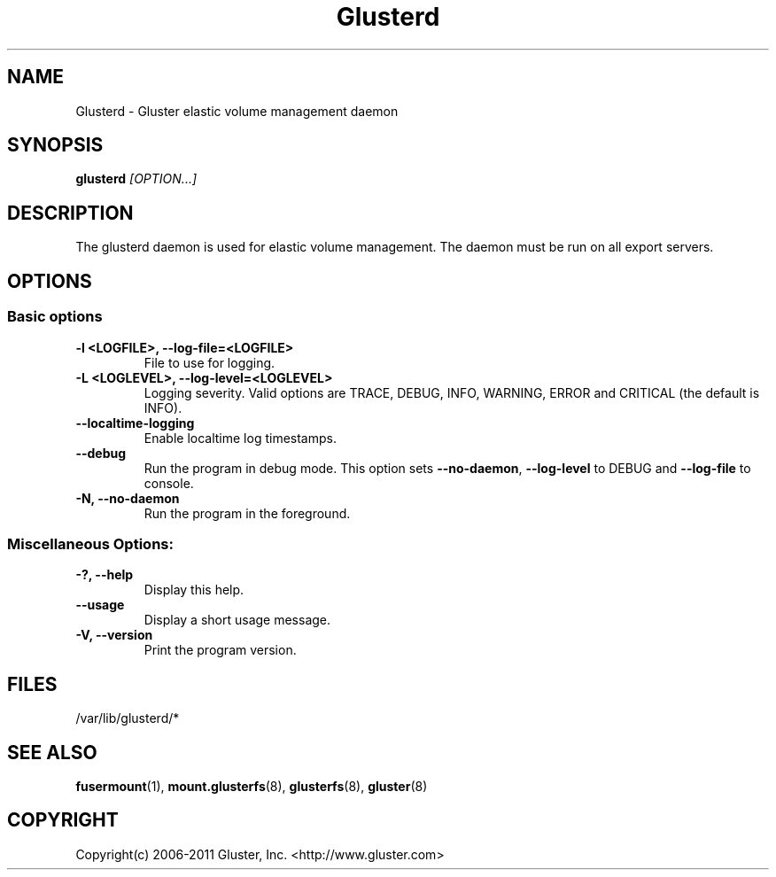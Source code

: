 .\"
.\"  Copyright (c) 2006-2012 Red Hat, Inc. <http://www.redhat.com>
.\"  This file is part of GlusterFS.
.\"
.\"  This file is licensed to you under your choice of the GNU Lesser
.\"  General Public License, version 3 or any later version (LGPLv3 or
.\"  later), or the GNU General Public License, version 2 (GPLv2), in all
.\"  cases as published by the Free Software Foundation.
.\"
.\"

.TH Glusterd 8 "Gluster elastic volume management daemon" "07 March 2011" "Gluster Inc."
.SH NAME
Glusterd \- Gluster elastic volume management daemon
.SH SYNOPSIS
.B glusterd
.I [OPTION...]
.SH DESCRIPTION
The glusterd daemon is used for elastic volume management. The daemon must be run on all export servers.

.SH OPTIONS

.SS "Basic options"
.PP
.TP

\fB\-l <LOGFILE>, \fB\-\-log\-file=<LOGFILE>\fR
File to use for logging.
.TP
\fB\-L <LOGLEVEL>, \fB\-\-log\-level=<LOGLEVEL>\fR
Logging severity.  Valid options are TRACE, DEBUG, INFO, WARNING, ERROR and CRITICAL (the default is INFO).
.TP
\fB\-\-localtime\-logging\fR
Enable localtime log timestamps.
.TP
\fB\-\-debug\fR
Run the program in debug mode. This option sets \fB\-\-no\-daemon\fR, \fB\-\-log\-level\fR to DEBUG
and \fB\-\-log\-file\fR to console.
.TP
\fB\-N, \fB\-\-no\-daemon\fR
Run the program in the foreground.

.SS "Miscellaneous Options:"
.TP
\fB\-?, \fB\-\-help\fR
Display this help.
.TP
\fB\-\-usage\fR
Display a short usage message.
.TP
\fB\-V, \fB\-\-version\fR
Print the program version.

.PP
.SH FILES
/var/lib/glusterd/*

.SH SEE ALSO
.nf
\fBfusermount\fR(1), \fBmount.glusterfs\fR(8), \fBglusterfs\fR(8), \fBgluster\fR(8)
\fR
.fi
.SH COPYRIGHT
.nf
Copyright(c) 2006-2011  Gluster, Inc.  <http://www.gluster.com>
\fR
.fi
